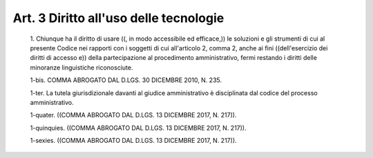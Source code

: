 Art. 3  Diritto all'uso delle tecnologie 
^^^^^^^^^^^^^^^^^^^^^^^^^^^^^^^^^^^^^^^^^


  1\. Chiunque ha il diritto di  usare  ((,  in  modo  accessibile  ed efficace,)) le soluzioni e gli strumenti di cui  al  presente  Codice nei rapporti con i soggetti di cui all'articolo 2, comma 2, anche  ai fini ((dell'esercizio dei diritti di accesso e)) della partecipazione al  procedimento  amministrativo,  fermi  restando  i  diritti  delle minoranze linguistiche riconosciute. 

  1-bis\. COMMA ABROGATO DAL D.LGS. 30 DICEMBRE 2010, N. 235. 

  1-ter\. La tutela giurisdizionale davanti al giudice  amministrativo è disciplinata dal codice del processo amministrativo. 

  1-quater\. ((COMMA ABROGATO DAL D.LGS. 13 DICEMBRE 2017, N. 217)). 

  1-quinquies\. ((COMMA ABROGATO  DAL  D.LGS.  13  DICEMBRE  2017,  N. 217)). 

  1-sexies\. ((COMMA ABROGATO DAL D.LGS. 13 DICEMBRE 2017, N. 217)). 
